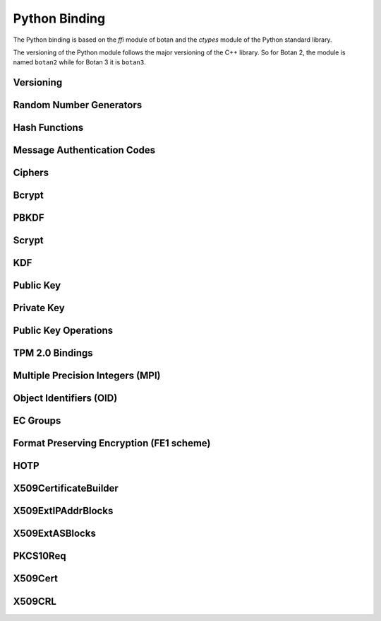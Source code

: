 
Python Binding
========================================

.. versionadded:: 1.11.14

.. highlight:: python

.. py:module:: botan3

The Python binding is based on the `ffi` module of botan and the
`ctypes` module of the Python standard library.

The versioning of the Python module follows the major versioning of
the C++ library. So for Botan 2, the module is named ``botan2`` while
for Botan 3 it is ``botan3``.

Versioning
----------------------------------------
.. py:function:: version_major()

   Returns the major number of the library version.

.. py:function:: version_minor()

   Returns the minor number of the library version.

.. py:function:: version_patch()

   Returns the patch number of the library version.

.. py:function:: version_string()

   Returns a free form version string for the library

Random Number Generators
----------------------------------------

.. py:class:: RandomNumberGenerator(rng_type = 'system')

     Previously ``rng``

     Type 'user' also allowed (userspace HMAC_DRBG seeded from system
     rng). The system RNG is very cheap to create, as just a single file
     handle or CSP handle is kept open, from first use until shutdown,
     no matter how many 'system' rng instances are created. Thus it is
     easy to use the RNG in a one-off way, with `botan.RandomNumberGenerator().get(32)`.

     When Botan is configured with TPM 2.0 support, also 'tpm2' is allowed
     to instantiate a TPM-backed RNG. Note that this requires passing
     additional named arguments ``tpm2_context=`` with a ``TPM2Context`` and
     (optionally) ``tpm2_sessions=`` with one or more ``TPM2Session`` objects.

   .. py:method:: get(length)

      Return some bytes

   .. py:method:: reseed(bits = 256)

      Meaningless on system RNG, on userspace RNG causes a reseed/rekey

   .. py:method:: reseed_from_rng(source_rng, bits = 256)

      Take bits from the source RNG and use it to seed ``self``

   .. py:method:: add_entropy(seed)

      Add some unpredictable seed data to the RNG

Hash Functions
----------------------------------------

.. py:class:: HashFunction(algo)

    Previously ``hash_function``

    The ``algo`` param is a string (eg 'SHA-1', 'SHA-384', 'BLAKE2b')

    .. py:method:: algo_name()

       Returns the name of this algorithm

    .. py:method:: clear()

       Clear state

    .. py:method:: output_length()

       Return output length in bytes

    .. py:method:: update(x)

       Add some input

    .. py:method:: final()

       Returns the hash of all input provided, resets
       for another message.

Message Authentication Codes
----------------------------------------

.. py:class:: MsgAuthCode(algo)

    Previously ``message_authentication_code``

    Algo is a string (eg 'HMAC(SHA-256)', 'Poly1305', 'CMAC(AES-256)')

    .. py:method:: algo_name()

       Returns the name of this algorithm

    .. py:method:: clear()

       Clear internal state including the key

    .. py:method:: output_length()

       Return the output length in bytes

    .. py:method:: set_key(key)

       Set the key

    .. py:method:: update(x)

       Add some input

    .. py:method:: final()

       Returns the MAC of all input provided, resets
       for another message with the same key.

Ciphers
----------------------------------------

.. py:class:: SymmetricCipher(object, algo, encrypt = True)

       Previously ``cipher``

       The algorithm is spcified as a string (eg 'AES-128/GCM',
       'Serpent/OCB(12)', 'Threefish-512/EAX').

       Set the second param to False for decryption

    .. py:method:: algo_name()

       Returns the name of this algorithm

    .. py:method:: tag_length()

       Returns the tag length (0 for unauthenticated modes)

    .. py:method:: default_nonce_length()

       Returns default nonce length

    .. py:method:: update_granularity()

       Returns update block size. Call to update() must provide input
       of exactly this many bytes

    .. py:method:: is_authenticated()

       Returns True if this is an AEAD mode

    .. py:method:: valid_nonce_length(nonce_len)

       Returns True if nonce_len is a valid nonce len for this mode

    .. py:method:: clear()

       Resets all state

    .. py:method:: set_key(key)

       Set the key

    .. py:method:: set_assoc_data(ad)

       Sets the associated data. Fails if this is not an AEAD mode

    .. py:method:: start(nonce)

       Start processing a message using nonce

    .. py:method:: update(txt)

       Consumes input text and returns output. Input text must be of
       update_granularity() length.  Alternately, always call finish
       with the entire message, avoiding calls to update entirely

    .. py:method:: finish(txt = None)

       Finish processing (with an optional final input). May throw if
       message authentication checks fail, in which case all plaintext
       previously processed must be discarded. You may call finish()
       with the entire message

Bcrypt
----------------------------------------

.. py:function:: bcrypt(passwd, rng, work_factor = 10)

   Provided the password and an RNG object, returns a bcrypt string

.. py:function:: check_bcrypt(passwd, bcrypt)

   Check a bcrypt hash against the provided password, returning True
   iff the password matches.

PBKDF
----------------------------------------

.. py:function:: pbkdf(algo, password, out_len, iterations = 100000, salt = None)

   Runs a PBKDF2 algo specified as a string (eg 'PBKDF2(SHA-256)',
   'PBKDF2(CMAC(Blowfish))').  Runs with specified iterations, with
   meaning depending on the algorithm.  The salt can be provided or
   otherwise is randomly chosen. In any case it is returned from the
   call.

   Returns out_len bytes of output (or potentially less depending on
   the algorithm and the size of the request).

   Returns tuple of salt, iterations, and psk

.. py:function:: pbkdf_timed(algo, password, out_len, ms_to_run = 300, salt = rng().get(12))

   Runs for as many iterations as needed to consumed ms_to_run
   milliseconds on whatever we're running on. Returns tuple of salt,
   iterations, and psk

Scrypt
---------------

.. versionadded:: 2.8.0

.. py:function:: scrypt(out_len, password, salt, N=1024, r=8, p=8)

   Runs Scrypt key derivation function over the specified password
   and salt using Scrypt parameters N, r, p.

KDF
----------------------------------------

.. py:function:: kdf(algo, secret, out_len, salt)

   Performs a key derviation function (such as "HKDF(SHA-384)") over
   the provided secret and salt values. Returns a value of the
   specified length.

Public Key
----------------------------------------

.. py:class:: PublicKey(object)

  Previously ``public_key``

  .. py:classmethod:: load(val)

     Load a public key. The value should be a PEM or DER blob.

  .. py:classmethod:: load_rsa(n, e)

     Load an RSA public key giving the modulus and public exponent
     as integers.

  .. py:classmethod:: load_dsa(p, q, g, y)

     Load an DSA public key giving the parameters and public value
     as integers.

  .. py:classmethod:: load_dh(p, g, y)

     Load an Diffie-Hellman public key giving the parameters and
     public value as integers.

  .. py:classmethod:: load_elgamal(p, q, g, y)

     Load an ElGamal public key giving the parameters and
     public value as integers.

  .. py:classmethod:: load_ecdsa(curve, pub_x, pub_y)

     Load an ECDSA public key giving the curve as a string
     (like "secp256r1") and the public point as a pair of
     integers giving the affine coordinates.

  .. py:classmethod:: load_ecdh(curve, pub_x, pub_y)

     Load an ECDH public key giving the curve as a string
     (like "secp256r1") and the public point as a pair of
     integers giving the affine coordinates.

  .. py:classmethod:: load_sm2(curve, pub_x, pub_y)

     Load a SM2 public key giving the curve as a string (like
     "sm2p256v1") and the public point as a pair of integers giving
     the affine coordinates.

  .. py:classmethod:: load_ml_kem(mode, raw_encoding)

     Load an ML-KEM public key giving the mode as a string (like
     "ML-KEM-512") and the raw encoding of the public key.

  .. py:classmethod:: load_ml_dsa(mode, raw_encoding)

     Load an ML-DSA public key giving the mode as a string (like
     "ML-DSA-4x4") and the raw encoding of the public key.

  .. py:classmethod:: load_slh_dsa(mode, raw_encoding)

     Load an SLH-DSA public key giving the mode as a string (like
     "SLH-DSA-SHAKE-128f") and the raw encoding of the public key.

  .. py:method:: check_key(rng_obj, strong=True):

     Test the key for consistency. If ``strong`` is ``True`` then
     more expensive tests are performed.

  .. py:method:: export(pem=False)

     Exports the public key using the usual X.509 SPKI representation.
     If ``pem`` is True, the result is a PEM encoded string. Otherwise
     it is a binary DER value.

  .. py:method:: to_der()

     Like ``self.export(False)``

  .. py:method:: to_pem()

     Like ``self.export(True)``

  .. py:method:: to_raw()

     Exports the key in its canonical raw encoding. This might not be
     available for all key types and raise an exception in that case.

  .. py:method:: get_field(field_name)

     Return an integer field related to the public key. The valid field names
     vary depending on the algorithm. For example RSA public modulus can be
     extracted with ``rsa_key.get_field("n")``.

  .. py:method:: object_identifier()

     Returns the associated OID

  .. py:method:: fingerprint(hash = 'SHA-256')

     Returns a hash of the public key

  .. py:method:: algo_name()

     Returns the algorithm name

  .. py:method:: estimated_strength()

     Returns the estimated strength of this key against known attacks
     (NFS, Pollard's rho, etc)

Private Key
----------------------------------------

.. py:class:: PrivateKey

  Previously ``private_key``

  .. py:classmethod:: create(algo, param, rng)

     Creates a new private key. The parameter type/value depends on
     the algorithm. For "rsa" is is the size of the key in bits.
     For "ecdsa" and "ecdh" it is a group name (for instance
     "secp256r1"). For "ecdh" there is also a special case for groups
     "curve25519" and "x448" (which are actually completely distinct key types
     with a non-standard encoding).

  .. py:classmethod:: create_ec(algo, ec_group, rng)

     Creates a new ec private key.

  .. py:classmethod:: load(val, passphrase="")

     Return a private key (DER or PEM formats accepted)

  .. py:classmethod:: load_rsa(p, q, e)

     Return a private RSA key

  .. py:classmethod:: load_dsa(p, q, g, x)

     Return a private DSA key

  .. py:classmethod:: load_dh(p, g, x)

     Return a private DH key

  .. py:classmethod:: load_elgamal(p, q, g, x)

     Return a private ElGamal key

  .. py:classmethod:: load_ecdsa(curve, x)

     Return a private ECDSA key

  .. py:classmethod:: load_ecdh(curve, x)

     Return a private ECDH key

  .. py:classmethod:: load_sm2(curve, x)

     Return a private SM2 key

  .. py:classmethod:: load_ml_kem(mode, raw_encoding)

     Return a private ML-KEM key

  .. py:classmethod:: load_ml_dsa(mode, raw_encoding)

      Return a private ML-DSA key

  .. py:classmethod:: load_slh_dsa(mode, raw_encoding)

      Return a private SLH-DSA key

  .. py:method:: get_public_key()

     Return a public_key object

  .. py:method:: to_pem()

     Return the PEM encoded private key (unencrypted). Like ``self.export(True)``

  .. py:method:: to_der()

     Return the PEM encoded private key (unencrypted). Like ``self.export(False)``

  .. py:method:: to_raw()

     Exports the key in its canonical raw encoding. This might not be
     available for all key types and raise an exception in that case.

  .. py:method:: check_key(rng_obj, strong=True):

     Test the key for consistency. If ``strong`` is ``True`` then
     more expensive tests are performed.

  .. py:method:: algo_name()

     Returns the algorithm name

  .. py:method:: export(pem=False)

     Exports the private key in PKCS8 format. If ``pem`` is True, the
     result is a PEM encoded string. Otherwise it is a binary DER
     value. The key will not be encrypted.

  .. py:method:: export_encrypted(passphrase, rng, pem=False, msec=300, cipher=None, pbkdf=None)

     Exports the private key in PKCS8 format, encrypted using the
     provided passphrase. If ``pem`` is True, the result is a PEM
     encoded string. Otherwise it is a binary DER value.

  .. py:method:: get_field(field_name)

     Return an integer field related to the public key. The valid field names
     vary depending on the algorithm. For example first RSA secret prime can be
     extracted with ``rsa_key.get_field("p")``. This function can also be
     used to extract the public parameters.

  .. py:method:: object_identifier()

     Returns the associated OID

  .. py:method:: stateful_operation()
     Return whether the key is stateful or not.

  .. py:method:: remaining_operations()
     If the key is stateful, return the number of remaining operations.
     Raises an exception if the key is not stateful.

Public Key Operations
----------------------------------------

.. py:class:: PKEncrypt(pubkey, padding)

    Previously ``pk_op_encrypt``

    .. py:method:: encrypt(msg, rng)

.. py:class:: PKDecrypt(privkey, padding)

    Previously ``pk_op_decrypt``

    .. py:method:: decrypt(msg)

.. py:class:: PKSign(privkey, hash_w_padding)

    Previously ``pk_op_sign``

    .. py:method:: update(msg)
    .. py:method:: finish(rng)

.. py:class:: PKVerify(pubkey, hash_w_padding)

    Previously ``pk_op_verify``

    .. py:method:: update(msg)
    .. py:method:: check_signature(signature)

.. py:class:: PKKeyAgreement(privkey, kdf)

    Previously ``pk_op_key_agreement``

    .. py:method:: public_value()

    Returns the public value to be passed to the other party

    .. py:method:: agree(other, key_len, salt)

    Returns a key derived by the KDF.

TPM 2.0 Bindings
-------------------------------------

.. versionadded:: 3.6.0

.. py:class:: TPM2Context(tcti_nameconf = None, tcti_conf = None)

   Create a TPM 2.0 context optionally with a TCTI name and configuration,
   separated by a colon, or as separate parameters.

   .. py:method:: supports_botan_crypto_backend()

   Returns True if the TPM adapter can use Botan-based crypto primitives
   to communicate with the TPM

   .. py:method:: enable_botan_crypto_backend(rng)

   Enables the TPM adapter to use Botan-based crypto primitives. The passed
   RNG must not depend on the TPM itself.

.. py:class:: TPM2UnauthenticatedSession(ctx)

   Creates a TPM 2.0 session that is not bound to any authentication credential
   but provides basic parameter encryption between the TPM and the application.

Multiple Precision Integers (MPI)
-------------------------------------
.. versionadded:: 2.8.0

.. py:class:: MPI(initial_value=None, radix=None)

   Initialize an MPI object with specified value, left as zero otherwise.  The
   ``initial_value`` should be an ``int``, ``str``, or ``MPI``.
   The ``radix`` value should be set to 16 when initializing from a base 16 `str` value.


   Most of the usual arithmetic operators (``__add__``, ``__mul__``, etc) are
   defined.

   .. py:method:: inverse_mod(modulus)

      Return the inverse of ``self`` modulo ``modulus``, or zero if no inverse exists

   .. py:method:: is_prime(rng, prob=128)

      Test if ``self`` is prime

   .. py:method:: pow_mod(exponent, modulus):

      Return ``self`` to the ``exponent`` power modulo ``modulus``

   .. py:method:: mod_mul(other, modulus):

      Return the multiplication product of ``self`` and ``other`` modulo ``modulus``

   .. py:method:: gcd(other):

      Return the greatest common divisor of ``self`` and ``other``


Object Identifiers (OID)
-------------------------------------
.. versionadded:: 3.8.0

.. py:class:: OID(object)

   .. py:classmethod:: from_string(value)

      Create a new OID from dot notation or from a known name

   .. py:method:: to_string()

      Export the OID in dot notation

   .. py:method:: to_name()

      Export the OID as a name if it has one, else in dot notation

   .. py:method:: register(name)

      Register the OID so that it may later be retrieved by the given name


EC Groups
-------------------------------------
.. versionadded:: 3.8.0

.. py:class:: ECGroup(object)

   .. py:classmethod:: supports_application_specific_group()

      Returns true if in this build configuration it is possible to register an application specific elliptic curve

   .. py:classmethod:: supports_named_group(name)

      Returns true if in this build configuration ECGroup.from_name(name) will succeed

   .. py:classmethod:: from_params(oid, p, a, b, base_x, base_y, order)

      Creates a new ECGroup from ec parameters

   .. py:classmethod:: from_ber(ber)

      Creates a new ECGroup from a BER blob

   .. py:classmethod:: from_pem(pem)

      Creates a new ECGroup from a pem encoding

   .. py:classmethod:: from_oid(oid)

      Creates a new ECGroup from a group named by an OID

   .. py:classmethod:: from_name(name)

      Creates a new ECGroup from a common group name

   .. py:method:: to_der()

      Export the group in DER encoding

   .. py:method:: to_pem()

      Export the group in PEM encoding

   .. py:method:: get_curve_oid()

      Get the curve OID

   .. py:method:: get_p()

      Get the prime modulus of the field

   .. py:method:: get_a()

      Get the a parameter of the elliptic curve equation

   .. py:method:: get_b()

      Get the b parameter of the elliptic curve equation

   .. py:method:: get_g_x()

      Get the x coordinate of the base point

   .. py:method:: get_g_y()

      Get the y coordinate of the base point

   .. py:method:: get_order()

      Get the order of the base point


Format Preserving Encryption (FE1 scheme)
-----------------------------------------
.. versionadded:: 2.8.0

.. py:class:: FormatPreservingEncryptionFE1(modulus, key, rounds=5, compat_mode=False)

   Initialize an instance for format preserving encryption

   .. py:method:: encrypt(msg, tweak)

      The msg should be a botan3.MPI or an object which can be converted to one

   .. py:method:: decrypt(msg, tweak)

      The msg should be a botan3.MPI or an object which can be converted to one

HOTP
-----------------------------------------
.. versionadded:: 2.8.0

.. py:class:: HOTP(key, hash="SHA-1", digits=6)

   .. py:method:: generate(counter)

      Generate an HOTP code for the provided counter

   .. py:method:: check(code, counter, resync_range=0)

      Check if provided ``code`` is the correct code for ``counter``.
      If ``resync_range`` is greater than zero, HOTP also checks
      up to ``resync_range`` following counter values.

      Returns a tuple of (bool,int) where the boolean indicates if the
      code was valid, and the int indicates the next counter value
      that should be used. If the code did not verify, the next
      counter value is always identical to the counter that was passed
      in. If the code did verify and resync_range was zero, then the
      next counter will always be counter+1.

X509CertificateBuilder
-----------------------------------------
.. versionadded:: 3.9.0

.. py:class:: X509CertificateBuilder(opts, expire_time=None)

   .. py:method:: add_common_name(name)

   .. py:method:: add_country(country)

   .. py:method:: add_state(state)

   .. py:method:: add_locality(locality)

   .. py:method:: add_serial_number(serial_number)

   .. py:method:: add_organization(organization)

   .. py:method:: add_organizational_unit(org_unit)

   .. py:method:: add_email(email)

   .. py:method:: add_dns(dns)

   .. py:method:: add_uri(uri)

   .. py:method:: add_xmpp(xmpp)

   .. py:method:: add_ipv4(ipv4)

   .. py:method:: add_allowed_usage(usage_list)

   .. py:method:: add_allowed_extended_usage(oid)

   .. py:method:: set_as_ca_certificate(limit)

   .. py:method:: add_ext_ip_addr_blocks(ip_addr_blocks, is_critical)

   .. py:method:: add_ext_as_blocks(as_blocks, is_critical)

   .. py:method:: create_self_signed(key, rng, not_before, not_after, hash_fn=None, padding=None)

      Create a self-signed certificate from the given certificate options.
      ``not_before`` and ``not_after`` are expected to be the time since the UNIX epoch, in seconds.

   .. py:method:: create_req(key, rng, hash_fn=None, padding=None, challenge_password=None)

      Create a PKCS #10 certificate request that can later be signed.

X509ExtIPAddrBlocks
-----------------------------------------

.. versionadded:: 3.9.0

.. py:class:: X509ExtIPAddrBlocks(cert=None)

   .. py:method:: add_ip(ip, safi=None)

      Add a single IP address to the extension. ``ip`` is expected to be a ``list[int]``
      of length 4/16 for IPv4/IPv6.

   .. py:method:: add_ip_range(min_, max_, safi=None)

      Add an IP address range to the extension.

   .. py:method:: restrict(ipv6, safi=None)

      Make the extension contain no allowed IP addresses for the given SAFI (if any).
      Set ``ipv6`` to True to indicate IPv6, False for IPv4.

   .. py:method:: inherit(ipv6, safi=None)

      Mark the specified IP version and SAFI (if any) as "inherit".

   .. py:method:: addresses()

      Get the IP addresses registered in the extension.

X509ExtASBlocks
-----------------------------------------

.. versionadded:: 3.9.0

.. py:class:: X509ExtASBlocks(cert=None)

   .. py:method:: add_asnum(asnum):

      Add a single asnum to the extension.

   .. py:method:: add_asnum_range(min_, max_)

      Add an asnum range to the extension.

   .. py:method:: restrict_asnum()

      Make the extension contain no allowed asnum's.

   .. py:method:: inherit_asnum()

      Mark the asnum entry as "inherit".

   .. py:method:: add_rdi(rdi):

   .. py:method:: add_rdi_range(min_, max_)

   .. py:method:: restrict_rdi()

   .. py:method:: inherit_rdi()

   .. py:method:: asnum()

      Get the asnum(s) registered in the extension.

   .. py:method:: rdi()

PKCS10Req
-----------------------------------------
.. versionadded:: 3.9.0

.. py:class:: PKCS10Req()

   .. py:method:: sign(issuing_cert, issuing_key, rng, not_before, not_after, hash_fn=None, padding=None)

      ``not_before`` and ``not_after`` are expected to be the time since the UNIX epoch, in seconds.

   .. py:method:: to_pem()

X509Cert
-----------------------------------------

.. py:class:: X509Cert(filename=None, buf=None)

   .. py:method:: time_starts()

      Return the time the certificate becomes valid, as a string in form
      "YYYYMMDDHHMMSSZ" where Z is a literal character reflecting that this time is
      relative to UTC.

   .. py:method:: time_expires()

      Return the time the certificate expires, as a string in form
      "YYYYMMDDHHMMSSZ" where Z is a literal character reflecting that this time is
      relative to UTC.

   .. py:method:: to_string()

      Format the certificate as a free-form string.

   .. py:method:: to_pem()

      Format the certificate as a PEM string.

   .. py:method:: fingerprint(hash_algo='SHA-256')

      Return a fingerprint for the certificate, which is basically just a hash
      of the binary contents. Normally SHA-1 or SHA-256 is used, but any hash
      function is allowed.

   .. py:method:: serial_number()

      Return the serial number of the certificate.

   .. py:method:: authority_key_id()

      Return the authority key ID set in the certificate, which may be empty.

   .. py:method:: subject_key_id()

      Return the subject key ID set in the certificate, which may be empty.

   .. py:method:: subject_public_key_bits()

      Get the serialized representation of the public key included in this certificate.

   .. py:method:: subject_public_key()

      Get the public key included in this certificate as an object of class ``PublicKey``.

   .. py:method:: subject_dn(key, index)

      Get a value from the subject DN field.

      ``key`` specifies a value to get, for instance ``"Name"`` or `"Country"`.

   .. py:method:: issuer_dn(key, index)

      Get a value from the issuer DN field.

      ``key`` specifies a value to get, for instance ``"Name"`` or `"Country"`.

   .. py:method:: hostname_match(hostname)

      Return True if the Common Name (CN) field of the certificate matches a given ``hostname``.

   .. py:method:: not_before()

      Return the time the certificate becomes valid, as seconds since epoch.

   .. py:method:: not_after()

      Return the time the certificate expires, as seconds since epoch.

   .. py:method:: allowed_usage(usage_list)

      Return True if the certificates Key Usage extension contains all constraints given in ``usage_list``.
      Also return True if the certificate doesn't have this extension.
      Example usage constraints are: ``"DIGITAL_SIGNATURE"``, ``"KEY_CERT_SIGN"``, ``"CRL_SIGN"``.

   .. py:method:: key_constraints()

      Return a list of all the key constraints listed in the certificate.

   .. py:method:: is_ca()

      Return (True, limit) if the certificate is marked for CA usage, else (False, 0)

   .. py:method:: ocsp_responder()

      Return the OCSP responder.

   .. py:method:: is_self_signed()

      Return True if the certificate was self-signed.

   .. py:method:: ext_ip_addr_blocks()

      Return the certificate's IP Address Blocks extension.

   .. py:method:: ext_as_blocks()

      Return the certificate's AS Blocks extension.

   .. py:method:: verify(intermediates=None, \
                  trusted=None, \
                  trusted_path=None, \
                  required_strength=0, \
                  hostname=None, \
                  reference_time=0 \
                  crls=None)

      Verify a certificate. Returns 0 if validation was successful, returns a positive error code
      if the validation was unsuccesful.

      ``intermediates`` is a list of untrusted subauthorities.

      ``trusted`` is a list of trusted root CAs.

      The `trusted_path` refers to a directory where one or more trusted CA
      certificates are stored.

      Set ``required_strength`` to indicate the minimum key and hash strength
      that is allowed. For instance setting to 80 allows 1024-bit RSA and SHA-1.
      Setting to 110 requires 2048-bit RSA and SHA-256 or higher. Set to zero
      to accept a default.

      If ``hostname`` is given, it will be checked against the certificates CN field.

      Set ``reference_time`` to be the time which the certificate chain is
      validated against. Use zero (default) to use the current system clock.

      ``crls`` is a list of CRLs issued by either trusted or untrusted authorities.

   .. py:classmethod:: validation_status(error_code)

      Return an informative string associated with the verification return code.

   .. py:method:: is_revoked(self, crl)

      Check if the certificate (``self``) is revoked on the given ``crl``.

X509CRL
-----------------------------------------

.. py:class:: X509CRL(filename=None, buf=None)

   Class representing an X.509 Certificate Revocation List.

   A CRL in PEM or DER format can be loaded from a file, with the ``filename`` argument,
   or from a bytestring, with the ``buf`` argument.







